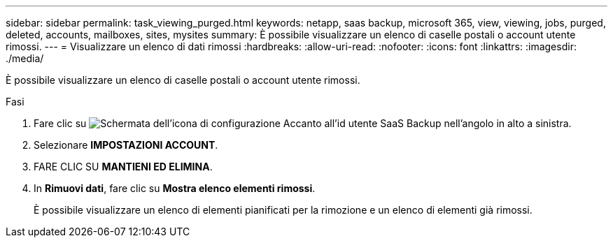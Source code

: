 ---
sidebar: sidebar 
permalink: task_viewing_purged.html 
keywords: netapp, saas backup, microsoft 365, view, viewing, jobs, purged, deleted, accounts, mailboxes, sites, mysites 
summary: È possibile visualizzare un elenco di caselle postali o account utente rimossi. 
---
= Visualizzare un elenco di dati rimossi
:hardbreaks:
:allow-uri-read: 
:nofooter: 
:icons: font
:linkattrs: 
:imagesdir: ./media/


[role="lead"]
È possibile visualizzare un elenco di caselle postali o account utente rimossi.

.Fasi
. Fare clic su image:configure_icon.gif["Schermata dell'icona di configurazione"] Accanto all'id utente SaaS Backup nell'angolo in alto a sinistra.
. Selezionare *IMPOSTAZIONI ACCOUNT*.
. FARE CLIC SU *MANTIENI ED ELIMINA*.
. In *Rimuovi dati*, fare clic su *Mostra elenco elementi rimossi*.
+
È possibile visualizzare un elenco di elementi pianificati per la rimozione e un elenco di elementi già rimossi.


